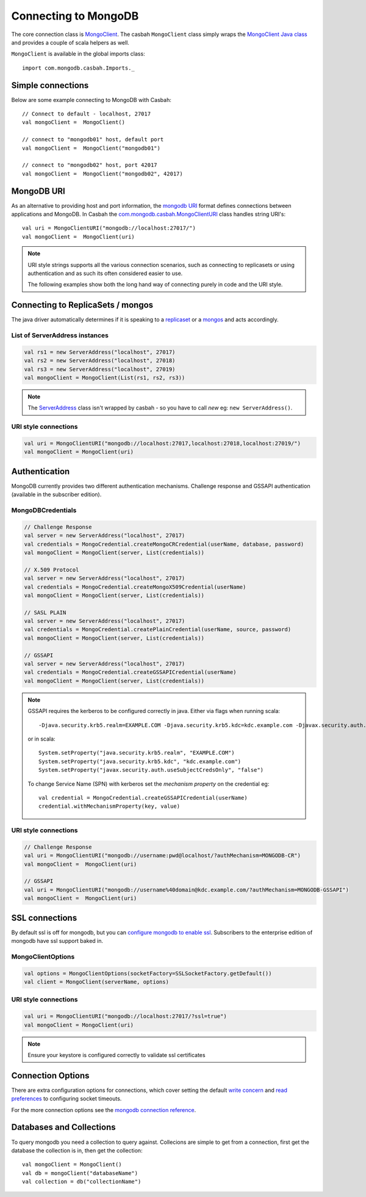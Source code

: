 =====================
Connecting to MongoDB
=====================
.. highlight:: scala

The core connection class is `MongoClient
<http://mongodb.github.io/casbah/api/#com.mongodb.casbah.MongoClient>`_.  The
casbah ``MongoClient`` class simply wraps the `MongoClient Java class
<http://api.mongodb.org/java/current/?com/mongodb/MongoClient.html>`_ and
provides a couple of scala helpers as well.

``MongoClient`` is available in the global imports class::

    import com.mongodb.casbah.Imports._

Simple connections
------------------

Below are some example connecting to MongoDB with Casbah::

    // Connect to default - localhost, 27017
    val mongoClient =  MongoClient()

    // connect to "mongodb01" host, default port
    val mongoClient =  MongoClient("mongodb01")

    // connect to "mongodb02" host, port 42017
    val mongoClient =  MongoClient("mongodb02", 42017)

MongoDB URI
-----------

As an alternative to providing host and port information, the
`mongodb URI <http://docs.mongodb.org/manual/reference/connection-string/>`_
format defines connections between applications and MongoDB.  In Casbah the
`com.mongodb.casbah.MongoClientURI <http://mongodb.github.io/casbah/api/#com.mongodb.casbah.MongoClientURI>`_ class handles string URI's::

    val uri = MongoClientURI("mongodb://localhost:27017/")
    val mongoClient =  MongoClient(uri)

.. note:: URI style strings supports all the various connection scenarios, such
    as connecting to replicasets or using authentication and as such its often
    considered easier to use.

    The following examples show both the long hand
    way of connecting purely in code and the URI style.

Connecting to ReplicaSets / mongos
----------------------------------

The java driver automatically determines if it is speaking to a
`replicaset <http://docs.mongodb.org/manual/replication/>`_ or
a `mongos <http://docs.mongodb.org/manual/sharding/>`_ and acts accordingly.

List of ServerAddress instances
^^^^^^^^^^^^^^^^^^^^^^^^^^^^^^^

.. code-block:: scala

    val rs1 = new ServerAddress("localhost", 27017)
    val rs2 = new ServerAddress("localhost", 27018)
    val rs3 = new ServerAddress("localhost", 27019)
    val mongoClient = MongoClient(List(rs1, rs2, rs3))

.. note:: The `ServerAddress <http://api.mongodb.org/java/current/?com/mongodb/ServerAddress.html>`_
    class isn't wrapped by casbah - so you have to call *new* eg: ``new ServerAddress()``.

URI style connections
^^^^^^^^^^^^^^^^^^^^^

.. code-block:: scala

    val uri = MongoClientURI("mongodb://localhost:27017,localhost:27018,localhost:27019/")
    val mongoClient = MongoClient(uri)


Authentication
--------------

MongoDB currently provides two different authentication mechanisms.
Challenge response and GSSAPI authentication (available in the subscriber
edition).

MongoDBCredentials
^^^^^^^^^^^^^^^^^^

.. code-block:: scala

    // Challenge Response
    val server = new ServerAddress("localhost", 27017)
    val credentials = MongoCredential.createMongoCRCredential(userName, database, password)
    val mongoClient = MongoClient(server, List(credentials))

    // X.509 Protocol
    val server = new ServerAddress("localhost", 27017)
    val credentials = MongoCredential.createMongoX509Credential(userName)
    val mongoClient = MongoClient(server, List(credentials))

    // SASL PLAIN
    val server = new ServerAddress("localhost", 27017)
    val credentials = MongoCredential.createPlainCredential(userName, source, password)
    val mongoClient = MongoClient(server, List(credentials))

    // GSSAPI
    val server = new ServerAddress("localhost", 27017)
    val credentials = MongoCredential.createGSSAPICredential(userName)
    val mongoClient = MongoClient(server, List(credentials))

.. note:: GSSAPI requires the kerberos to be configured correctly in java.
    Either via flags when running scala::

        -Djava.security.krb5.realm=EXAMPLE.COM -Djava.security.krb5.kdc=kdc.example.com -Djavax.security.auth.useSubjectCredsOnly=false

    or in scala::

        System.setProperty("java.security.krb5.realm", "EXAMPLE.COM")
        System.setProperty("java.security.krb5.kdc", "kdc.example.com")
        System.setProperty("javax.security.auth.useSubjectCredsOnly", "false")


    To change Service Name (SPN) with kerberos set the `mechanism property` on
    the credential eg::

        val credential = MongoCredential.createGSSAPICredential(userName)
        credential.withMechanismProperty(key, value)

URI style connections
^^^^^^^^^^^^^^^^^^^^^

.. code-block:: scala

    // Challenge Response
    val uri = MongoClientURI("mongodb://username:pwd@localhost/?authMechanism=MONGODB-CR")
    val mongoClient =  MongoClient(uri)

    // GSSAPI
    val uri = MongoClientURI("mongodb://username%40domain@kdc.example.com/?authMechanism=MONGODB-GSSAPI")
    val mongoClient =  MongoClient(uri)

SSL connections
---------------

By default ssl is off for mongodb, but you can `configure mongodb to enable ssl
<http://docs.mongodb.org/manual/tutorial/configure-ssl/>`_.  Subscribers to the
enterprise edition of mongodb have ssl support baked in.

MongoClientOptions
^^^^^^^^^^^^^^^^^^

.. code-block:: scala

    val options = MongoClientOptions(socketFactory=SSLSocketFactory.getDefault())
    val client = MongoClient(serverName, options)

URI style connections
^^^^^^^^^^^^^^^^^^^^^

.. code-block:: scala

    val uri = MongoClientURI("mongodb://localhost:27017/?ssl=true")
    val mongoClient = MongoClient(uri)

.. note:: Ensure your keystore is configured correctly to validate ssl certificates


Connection Options
------------------

There are extra configuration options for connections, which cover setting the
default `write concern <http://docs.mongodb.org/manual/core/write-concern/>`_
and `read preferences <http://docs.mongodb.org/manual/core/read-preference/>`_
to configuring socket timeouts.

For the more connection options see the `mongodb connection reference
<http://docs.mongodb.org/manual/reference/connection-string/#connection-string-options>`_.


Databases and Collections
-------------------------

To query mongodb you need a collection to query against.  Collecions are simple
to get from a connection, first get the database the collection is in, then get
the collection::

    val mongoClient = MongoClient()
    val db = mongoClient("databaseName")
    val collection = db("collectionName")
